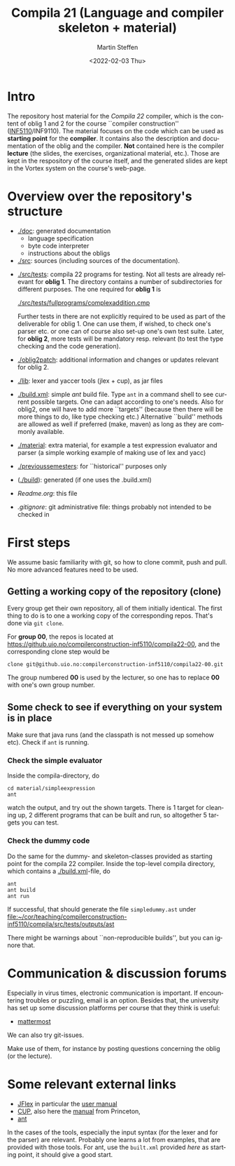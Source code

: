 #+OPTIONS: ':nil *:t -:t ::t <:t H:3 \n:nil ^:t arch:headline author:t
#+OPTIONS: broken-links:nil c:nil creator:nil d:(not "LOGBOOK") date:t e:t
#+OPTIONS: email:nil f:t inline:t num:t p:nil pri:nil prop:nil stat:t
#+OPTIONS: tags:nil tasks:t tex:t timestamp:t title:t toc:t todo:t |:t
#+TITLE: Compila 21 (Language and compiler skeleton + material)
#+DATE: <2022-02-03 Thu>
#+AUTHOR: Martin Steffen
#+EMAIL: msteffen@ifi.uio.no
#+LANGUAGE: en
#+SELECT_TAGS: export slides B_frame B_againframe
#+EXCLUDE_TAGS: private noexport B_note todo handout ARCHIVE script
#+CREATOR: Emacs 25.3.1 (Org mode 9.1.6)


* Intro

The repository host material for the /Compila 22/ compiler, which is the
content of oblig 1 and 2 for the course ``compiler construction''
([[http://www.uio.no/studier/emner/matnat/ifi/INF5110/][INF5110]]/INF9110). The material focuses on the code which can be used as
*starting point* for the *compiler*. It contains also the description and
documentation of the oblig and the compiler. *Not* contained here is the
compiler *lecture* (the slides, the exercises, organizational material,
etc.).  Those are kept in the respository of the course itself, and the
generated slides are kept in the Vortex system on the course's web-page.


* Overview over the repository's structure

- [[./doc]]: generated documentation
    - language specification
    - byte code interpreter
    - instructions about the obligs

- [[./src]]: sources (including sources of the documentation).


- [[./src/tests]]: compila 22 programs for testing. Not all tests are already
  relevant for *oblig 1*. The directory contains a number of subdirectories
  for different purposes. The one required for *oblig 1* is

       [[./src/tests/fullprograms/complexaddition.cmp]]

  Further tests in there are not explicitly required to be used as part of
  the deliverable for oblig 1. One can use them, if wished, to check one's
  parser etc. or one can of course also set-up one's own test suite.
  Later, for *oblig 2*, more tests will be mandatory resp. relevant (to
  test the type checking and the code generation).

- [[./oblig2patch]]: additional information and changes or updates
     relevant for oblig 2. 

- [[./lib]]: lexer and yaccer tools (jlex + cup), as jar files


- [[./build.xml]]: simple /ant/ build file. Type ~ant~ in a command shell to
  see current possible targets. One can adapt according to one's
  needs. Also for oblig2, one will have to add more ``targets'' (because
  then there will be more things to do, like type checking etc.)
  Alternative ``build'' methods are allowed as well if preferred (make,
  maven) as long as they are commonly available.
       

- [[./material]]: extra material, for example a test expression evaluator and
  parser (a simple working example of making use of lex and yacc)

-  [[./previoussemesters]]: for ``historical'' purposes only
      

- ([[./build]]): generated (if one uses the .build.xml)


  - [[Readme.org]]: this file

  - [[.gitignore]]: git administrative file: things probably not intended to be
                checked in


* First steps

We assume basic familiarity with git, so how to clone commit, push and
pull. No more advanced features need to be used.


** Getting a working copy of the repository (clone)

Every group get their own repository, all of them initially identical. The
first thing to do is to one a working copy of the corresponding
repos. That's done via ~git clone~.

For *group 00*, the repos is located at
[[https://github.uio.no/compilerconstruction-inf5110/compila22-00]], and the
corresponding clone step would be

#+begin_src 
 clone git@github.uio.no:compilerconstruction-inf5110/compila22-00.git
#+end_src

The group numbered *00* is used by the lecturer, so one has to replace *00*
with one's own group number.


** Some check to see if everything on your system is in place

Make sure that java runs (and the classpath is not messed up somehow etc).
Check if ~ant~ is running. 

*** Check the simple evaluator

Inside the compila-directory, do


#+begin_src 
   cd material/simpleexpression
   ant 
#+end_src
watch the output, and try out the shown targets. There is 1 target for
cleaning up, 2 different programs that can be built and run, so altogether
5 targets you can test.

*** Check the dummy code

Do the same for the dummy- and skeleton-classes provided as starting point
for the compila 22 compiler. Inside the top-level compila directory, which
contains a [[./build.xml]]-file, do

#+begin_src 
 ant   
 ant build
 ant run
#+end_src


If successful, that  should generate the file ~simpledummy.ast~ under
[[file:src/tests/outputs/ast][file:~/cor/teaching/compilerconstruction-inf5110/compila/src/tests/outputs/ast]]


There might be warnings about ``non-reproducible builds'', but you can
ignore that.







* Communication & discussion forums

Especially in virus times, electronic communication is important. If
encountering troubles or puzzling, email is an option. Besides that, the
university has set up some discussion platforms per course that they think
is useful:

  - [[https://mattermost.uio.no/ifi-undervisning/channels/inf5110][mattermost]]

We can also try git-issues.    

    
Make use of them, for instance by posting questions concerning the oblig
(or the lecture).

* Some relevant external links 


   - [[http://jflex.de][JFlex]] in particular the [[http://jflex.de/manual.html][user manual]]
   - [[http://www2.cs.tum.edu/projects/cup/][CUP]], also here the [[http://www.cs.princeton.edu/~appel/modern/java/CUP/manual.html][manual]] from Princeton, 
   - [[http://ant.apache.org/][ant]]


In the cases of the tools, especially the input syntax (for the lexer and
for the parser) are relevant. Probably one learns a lot from examples, that
are provided with those tools. For ant, use the ~built.xml~ provided /here/
as starting point, it should give a good start.

